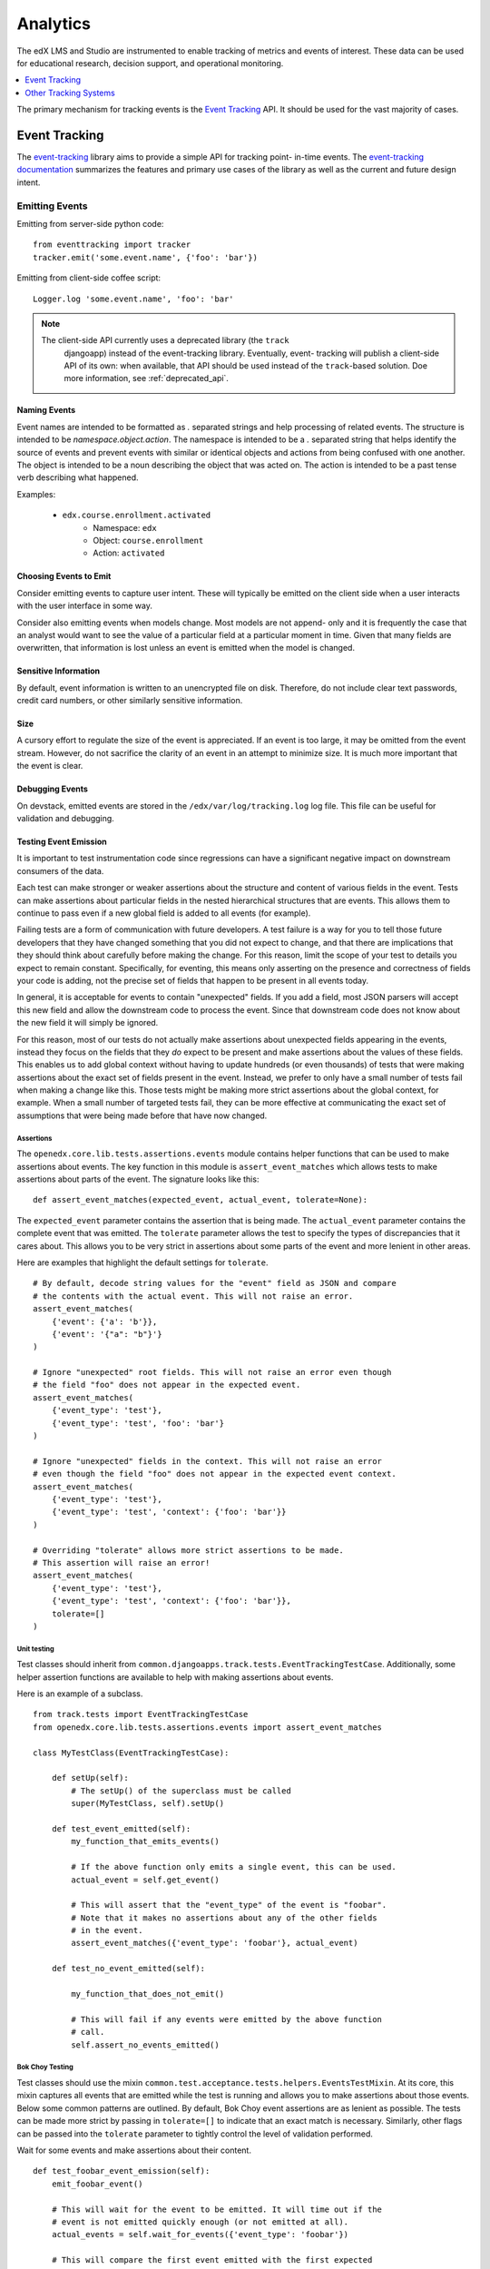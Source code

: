 .. _analytics:

##############
Analytics
##############

The edX LMS and Studio are instrumented to enable tracking of metrics and
events of interest. These data can be used for educational research, decision
support, and operational monitoring.

.. contents::
  :local:
  :depth: 1

The primary mechanism for tracking events is the `Event Tracking`_ API. It
should be used for the vast majority of cases.

=================
Event Tracking
=================

The `event-tracking`_ library aims to provide a simple API for tracking point-
in-time events. The `event-tracking documentation`_ summarizes the features
and primary use cases of the library as well as the current and future design
intent.

Emitting Events
*****************

Emitting from server-side python code::

    from eventtracking import tracker
    tracker.emit('some.event.name', {'foo': 'bar'})

Emitting from client-side coffee script::

    Logger.log 'some.event.name', 'foo': 'bar'

.. note::
    The client-side API currently uses a deprecated library (the ``track``
     djangoapp) instead of the event-tracking library. Eventually, event-
     tracking will publish a client-side API of its own: when available, that
     API should be used instead of the ``track``-based solution. Doe more
     information, see :ref:`deprecated_api`.

Naming Events
==============

Event names are intended to be formatted as `.` separated strings and help
processing of related events. The structure is intended to be
`namespace.object.action`. The namespace is intended to be a `.` separated
string that helps identify the source of events and prevent events with
similar or identical objects and actions from being confused with one another.
The object is intended to be a noun describing the object that was acted on.
The action is intended to be a past tense verb describing what happened.

Examples:

    * ``edx.course.enrollment.activated``
        * Namespace: ``edx``
        * Object: ``course.enrollment``
        * Action: ``activated``

Choosing Events to Emit
========================

Consider emitting events to capture user intent. These will typically be
emitted on the client side when a user interacts with the user interface in
some way.

Consider also emitting events when models change. Most models are not append-
only and it is frequently the case that an analyst would want to see the value
of a particular field at a particular moment in time. Given that many fields
are overwritten, that information is lost unless an event is emitted when the
model is changed.

Sensitive Information
=====================

By default, event information is written to an unencrypted file on disk.
Therefore, do not include clear text passwords, credit card numbers, or other
similarly sensitive information.

Size
======

A cursory effort to regulate the size of the event is appreciated. If an event
is too large, it may be omitted from the event stream. However, do not
sacrifice the clarity of an event in an attempt to minimize size. It is much
more important that the event is clear.

Debugging Events
================

On devstack, emitted events are stored in the ``/edx/var/log/tracking.log`` log
file. This file can be useful for validation and debugging.

.. _Testing Event Emission:

Testing Event Emission
======================

It is important to test instrumentation code since regressions can have a
significant negative impact on downstream consumers of the data.

Each test can make stronger or weaker assertions about the structure and
content of various fields in the event. Tests can make assertions about
particular fields in the nested hierarchical structures that are events. This
allows them to continue to pass even if a new global field is added to all
events (for example).

Failing tests are a form of communication with future developers. A test
failure is a way for you to tell those future developers that they have
changed something that you did not expect to change, and that there are
implications that they should think about carefully before making the change.
For this reason, limit the scope of your test to details you expect to remain
constant. Specifically, for eventing, this means only asserting on the
presence and correctness of fields your code is adding, not the precise set of
fields that happen to be present in all events today.

In general, it is acceptable for events to contain "unexpected" fields. If you
add a field, most JSON parsers will accept this new field and allow the
downstream code to process the event. Since that downstream code does not know
about the new field it will simply be ignored.

For this reason, most of our tests do not actually make assertions about
unexpected fields appearing in the events, instead they focus on the fields
that they *do* expect to be present and make assertions about the values of
these fields. This enables us to add global context without having to update
hundreds (or even thousands) of tests that were making assertions about the
exact set of fields present in the event. Instead, we prefer to only have a
small number of tests fail when making a change like this. Those tests might
be making more strict assertions about the global context, for example. When a
small number of targeted tests fail, they can be more effective at
communicating the exact set of assumptions that were being made before that
have now changed.

Assertions
----------

The ``openedx.core.lib.tests.assertions.events`` module contains helper
functions that can be used to make assertions about events. The key function in
this module is ``assert_event_matches`` which allows tests to make assertions
about parts of the event. The signature looks like this::

    def assert_event_matches(expected_event, actual_event, tolerate=None):

The ``expected_event`` parameter contains the assertion that is being made. The
``actual_event`` parameter contains the complete event that was emitted. The
``tolerate`` parameter allows the test to specify the types of discrepancies
that it cares about. This allows you to be very strict in assertions about some
parts of the event and more lenient in other areas.

Here are examples that highlight the default settings for ``tolerate``.

::

    # By default, decode string values for the "event" field as JSON and compare
    # the contents with the actual event. This will not raise an error.
    assert_event_matches(
        {'event': {'a': 'b'}},
        {'event': '{"a": "b"}'}
    )

    # Ignore "unexpected" root fields. This will not raise an error even though
    # the field "foo" does not appear in the expected event.
    assert_event_matches(
        {'event_type': 'test'},
        {'event_type': 'test', 'foo': 'bar'}
    )

    # Ignore "unexpected" fields in the context. This will not raise an error
    # even though the field "foo" does not appear in the expected event context.
    assert_event_matches(
        {'event_type': 'test'},
        {'event_type': 'test', 'context': {'foo': 'bar'}}
    )

    # Overriding "tolerate" allows more strict assertions to be made.
    # This assertion will raise an error!
    assert_event_matches(
        {'event_type': 'test'},
        {'event_type': 'test', 'context': {'foo': 'bar'}},
        tolerate=[]
    )


Unit testing
------------

Test classes should inherit from
``common.djangoapps.track.tests.EventTrackingTestCase``. Additionally, some
helper assertion functions are available to help with making assertions about
events.

Here is an example of a subclass.

::

    from track.tests import EventTrackingTestCase
    from openedx.core.lib.tests.assertions.events import assert_event_matches

    class MyTestClass(EventTrackingTestCase):

        def setUp(self):
            # The setUp() of the superclass must be called
            super(MyTestClass, self).setUp()

        def test_event_emitted(self):
            my_function_that_emits_events()

            # If the above function only emits a single event, this can be used.
            actual_event = self.get_event()

            # This will assert that the "event_type" of the event is "foobar".
            # Note that it makes no assertions about any of the other fields
            # in the event.
            assert_event_matches({'event_type': 'foobar'}, actual_event)

        def test_no_event_emitted(self):

            my_function_that_does_not_emit()

            # This will fail if any events were emitted by the above function
            # call.
            self.assert_no_events_emitted()

Bok Choy Testing
----------------

Test classes should use the mixin
``common.test.acceptance.tests.helpers.EventsTestMixin``. At its core, this
mixin captures all events that are emitted while the test is running and allows
you to make assertions about those events. Below some common patterns are
outlined. By default, Bok Choy event assertions are as lenient as possible. The
tests can be made more strict by passing in ``tolerate=[]`` to indicate that an
exact match is necessary. Similarly, other flags can be passed into the
``tolerate`` parameter to tightly control the level of validation performed.

Wait for some events and make assertions about their content.

::

    def test_foobar_event_emission(self):
        emit_foobar_event()

        # This will wait for the event to be emitted. It will time out if the
        # event is not emitted quickly enough (or not emitted at all).
        actual_events = self.wait_for_events({'event_type': 'foobar'})

        # This will compare the first event emitted with the first expected
        # event, the second with the second etc.
        self.assert_events_match(
          [
            {'event': {'a': 'b'}}
          ],
          actual_events
        )

        # ``wait_for_events`` also accepts arbitrary callable functions to check
        # to see if an event "matches"
        def some_custom_event_filter(event):
            return event['event']['old_time'] > 10

        # This will return when some_custom_event_filter returns true for at
        # at least one event.
        actual_events = self.wait_for_events(some_custom_event_filter)

    def test_multiple_events(self):
        emit_several_events()

        def my_event_filter(event):
            return event['event_type'] in ('first_event', 'second_event')

        # This will wait for 2 events to match the filter defined above. Note
        # that it makes no assertions about their ordering or content.
        actual_events = self.wait_for_events(my_event_filter, number_of_matches=2)

        # This ensures that first_event was emitted before second_event and
        # checks the payload of both events.
        self.assert_events_match(
          [
            {
              'event_type': 'first_event',
              'event': {'a': 'b'}
            },
            {
              'event_type': 'second_event',
              'event': {'a': 'other'}
            }
          ],
          actual_events
        )

    def test_granular_assertion(self):

        # This foobar event is emitted first, with the "a" field set to "NOT B"
        tracker.emit('foobar', {'a': 'NOT B'})

        # A context manager can be used to ensure that the first "foobar" event
        # is ignored. It only makes assertions about the events that are emitted
        # inside this context.
        with self.assert_events_match_during(
            {'event_type': 'foobar'},
            [
              {
                'event': {'a': 'b'}
              }
            ]
        ):
            emit_foobar_event()


Documenting Events
*******************

When you add events to the platform, your PR should describe the purpose of
the event and include an example event. In addition, consider including
comments that identify the purpose of the event and its fields. Your
descriptions and examples can help assure that researchers and other members
of the open edX community understand your intent and use the events correctly.

You might find the following references helpful as you prepare your PR.

* The *edX Platform Developer's Guide* provides guidelines for `contributing
  to open edX <http://edx.readthedocs.org/projects/edx-developer-
  guide/en/latest/process/index.html>`_.

* The `edX Research
  Guide <http://edx.readthedocs.org/projects/devdata/en/latest/>`_ is a
  reference for information about emitted events that are included in the edX
  tracking logs.

Request Context Middleware
**********************************

The platform includes a middleware class that enriches all events emitted
during the processing of a given request with details about the request that
greatly simplify downstream processing. This is called the ``TrackMiddleware``
and can be found in ``edx-platform/common/djangoapps/track/middleware.py``.

Legacy Application Event Processor
**********************************

In order to support legacy analysis applications, the platform emits standard
events using ``eventtracking.tracker.emit()``. However, it uses a custom event
processor which modifies the event before saving it to ensure that the event
can be parsed by legacy systems. Specifically, it replicates some information
so that it is accessible in exactly the same way as it was before. This state
is intended to be temporary until all existing legacy systems can be altered
to use the new field locations.

=======================
Other Tracking Systems
=======================

The following tracking systems are currently used for specialized analytics.
There is some redundancy with event-tracking that is undesirable. The event-
tracking library could be extended to support some of these systems, allowing
for a single API to be used while still transmitting data to each of these
service providers. This would reduce discrepancies between the measurements
made by the various systems and significantly clarify the instrumentation.

Data Dog
*****************

Data dog is used primarily for real-time operational monitoring of a running
edX platform server. It supports rapid display and monitoring of various
metrics within the platform such as enrollments, user creation and answers to
problems.

The edX platform is instrumented to send data to `data dog`_ using the
standard `dogapi`_ python package. If ``lms.auth.json`` contains a
``DATADOG_API`` key whose value is a valid data dog API key, then the edX
platform will transmit a variety of metrics to data dog. Running ``git grep
dog_stats_api`` will give a pretty good overview of the usage of data dog to
track operational metrics.

Segment
*****************

A selection of events can be transmitted to `Segment`_ in order to take
advantage of a wide variety of analytics-related third party services such as
Mixpanel and Chartbeat. It is enabled in the LMS if the ``SEGMENT_KEY`` key is
set to a valid Segment API key in the ``lms.auth.json`` file. Additionally, the
setting ``EVENT_TRACKING_SEGMENTIO_EMIT_WHITELIST`` in the ``lms.auth.json``
file can be used to specify event names that should be emitted to Segment from
normal ``tracker.emit()`` calls. Events specified in this whitelist will be
sent to both the tracking logs and Segment.  Similarly, it is enabled in Studio
if the ``SEGMENT_KEY`` key is set to a valid Segment API key in the
``cms.auth.json`` file.

Google Analytics
*****************

Google analytics tracks all LMS page views. It provides several useful metrics
such as common referrers and search terms that users used to find the edX web
site.

.. _deprecated_api:

Deprecated APIs
*****************

The ``track`` djangoapp contains a deprecated mechanism for emitting events.
Direct usage of ``server_track`` is deprecated and should be avoided in new
code. Old calls to ``server_track`` should be replaced with calls to
``tracker.emit()``. The celery task-based event emission and client-side event
handling do not currently have a suitable alternative approach, so they
continue to be supported.

.. _event-tracking: https://github.com/edx/event-tracking
.. _event-tracking documentation: http://event-tracking.readthedocs.org/en/latest/overview.html#event-tracking
.. _data dog: http://www.datadoghq.com/
.. _dogapi: http://pydoc.datadoghq.com/en/latest/
.. _Segment: https://segment.com/

